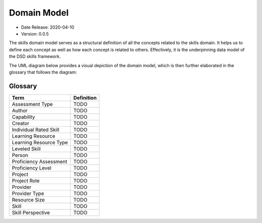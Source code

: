 .. _domain_model:

Domain Model
============

* Date Release: 2020-04-10
* Version: 0.0.5

The skills domain model serves as a structural definition of all the concepts related to the skills domain. 
It helps us to define each concept as well as how each concept is related to others. 
Effectively, it is the underpinning data model of the DSD skills framework.

The UML diagram below provides a visual depiction of the domain model, which is then further elaborated in the glossary that follows the diagram:

.. image:: ../assets/DevSkillDojo_Domain_Model.png

Glossary
--------

+------------------------+------------+
| Term                   | Definition |
+========================+============+
| Assessment Type        | TODO       |
+------------------------+------------+
| Author                 | TODO       |
+------------------------+------------+
| Capability             | TODO       |
+------------------------+------------+
| Creator                | TODO       |
+------------------------+------------+
| Individual Rated Skill | TODO       |
+------------------------+------------+
| Learning Resource      | TODO       |
+------------------------+------------+
| Learning Resource Type | TODO       |
+------------------------+------------+
| Leveled Skill          | TODO       |
+------------------------+------------+
| Person                 | TODO       |
+------------------------+------------+
| Proficiency Assessment | TODO       |
+------------------------+------------+
| Proficiency Level      | TODO       |
+------------------------+------------+
| Project                | TODO       |
+------------------------+------------+
| Project Role           | TODO       |
+------------------------+------------+
| Provider               | TODO       |
+------------------------+------------+
| Provider Type          | TODO       |
+------------------------+------------+
| Resource Size          | TODO       |
+------------------------+------------+
| Skill                  | TODO       |
+------------------------+------------+
| Skill Perspective      | TODO       |
+------------------------+------------+



